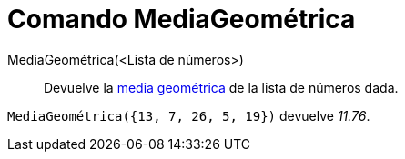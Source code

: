 = Comando MediaGeométrica
:page-en: commands/GeometricMean_Command
ifdef::env-github[:imagesdir: /es/modules/ROOT/assets/images]

MediaGeométrica(<Lista de números>)::
  Devuelve la http://en.wikipedia.org/wiki/es:Media_geom%C3%A9trica[media geométrica] de la lista de números dada.

[EXAMPLE]
====

`++ MediaGeométrica({13, 7, 26, 5, 19})++` devuelve _11.76_.

====
